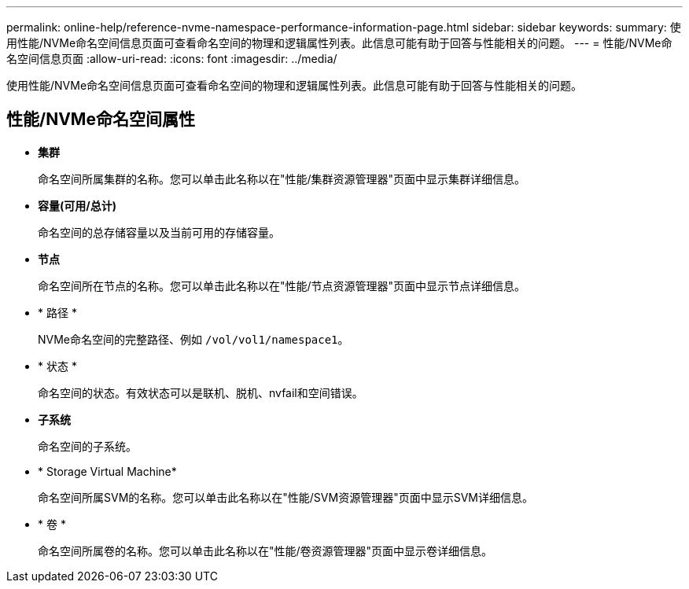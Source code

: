 ---
permalink: online-help/reference-nvme-namespace-performance-information-page.html 
sidebar: sidebar 
keywords:  
summary: 使用性能/NVMe命名空间信息页面可查看命名空间的物理和逻辑属性列表。此信息可能有助于回答与性能相关的问题。 
---
= 性能/NVMe命名空间信息页面
:allow-uri-read: 
:icons: font
:imagesdir: ../media/


[role="lead"]
使用性能/NVMe命名空间信息页面可查看命名空间的物理和逻辑属性列表。此信息可能有助于回答与性能相关的问题。



== 性能/NVMe命名空间属性

* *集群*
+
命名空间所属集群的名称。您可以单击此名称以在"性能/集群资源管理器"页面中显示集群详细信息。

* *容量(可用/总计)*
+
命名空间的总存储容量以及当前可用的存储容量。

* *节点*
+
命名空间所在节点的名称。您可以单击此名称以在"性能/节点资源管理器"页面中显示节点详细信息。

* * 路径 *
+
NVMe命名空间的完整路径、例如 `/vol/vol1/namespace1`。

* * 状态 *
+
命名空间的状态。有效状态可以是联机、脱机、nvfail和空间错误。

* *子系统*
+
命名空间的子系统。

* * Storage Virtual Machine*
+
命名空间所属SVM的名称。您可以单击此名称以在"性能/SVM资源管理器"页面中显示SVM详细信息。

* * 卷 *
+
命名空间所属卷的名称。您可以单击此名称以在"性能/卷资源管理器"页面中显示卷详细信息。


